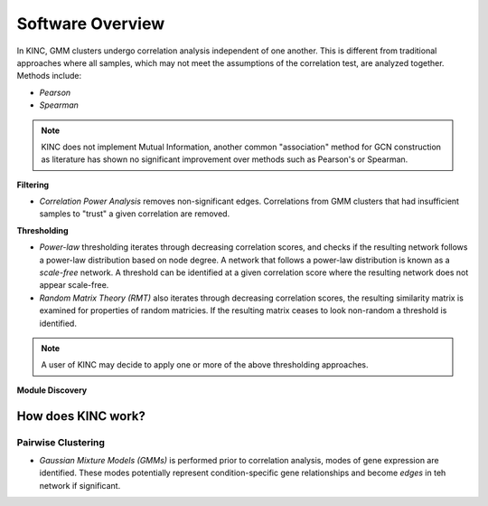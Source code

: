 Software Overview
=================


In KINC, GMM clusters undergo correlation analysis independent of one another. This is different from traditional approaches where all samples, which may not meet the assumptions of the correlation test, are analyzed together.  Methods include:

- *Pearson*
- *Spearman*

.. note::

  KINC does not implement Mutual Information, another common "association" method for GCN construction as literature has shown no significant improvement over methods such as Pearson's or Spearman.

**Filtering**

- *Correlation Power Analysis* removes non-significant edges. Correlations from GMM clusters that had insufficient samples to "trust" a given correlation are removed.

**Thresholding**

- *Power-law* thresholding iterates through decreasing correlation scores, and checks if the resulting network follows a power-law distribution based on node degree. A network that follows a power-law distribution is known as a `scale-free` network. A threshold can be identified at a given correlation score where the resulting network does not appear scale-free.
- *Random Matrix Theory (RMT)* also iterates through decreasing correlation scores, the resulting similarity matrix is examined for properties of random matricies. If the resulting matrix ceases to look non-random a threshold is identified.

.. note::

  A user of KINC may decide to apply one or more of the above thresholding approaches.

**Module Discovery**




How does KINC work?
-------------------






Pairwise Clustering
```````````````````
- *Gaussian Mixture Models (GMMs)* is performed prior to correlation analysis, modes of gene expression are identified. These modes potentially represent condition-specific gene relationships and become `edges` in teh network if significant.
